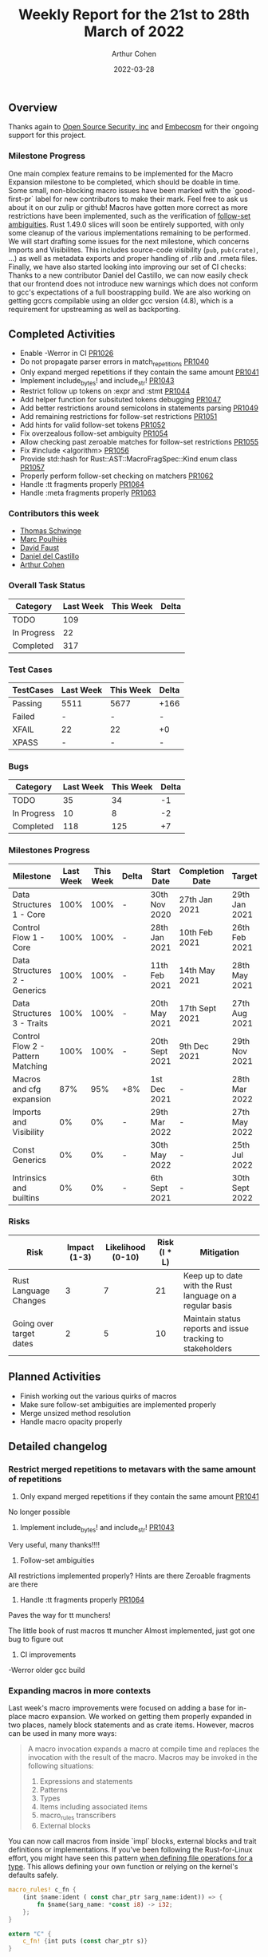 #+title:  Weekly Report for the 21st to 28th March of 2022
#+author: Arthur Cohen
#+date:   2022-03-28

** Overview

Thanks again to [[https://opensrcsec.com/][Open Source Security, inc]] and [[https://www.embecosm.com/][Embecosm]] for their ongoing support for this project.

*** Milestone Progress

One main complex feature remains to be implemented for the Macro Expansion milestone to be completed, which should be doable in time. Some small, non-blocking macro issues have been marked with the `good-first-pr` label for new contributors to make their mark. Feel free to ask us about it on our zulip or github!
Macros have gotten more correct as more restrictions have been implemented, such as the verification of [[https://doc.rust-lang.org/reference/macro-ambiguity.html][follow-set ambiguities]]. Rust 1.49.0 slices will soon be entirely supported, with only some cleanup of the various implementations remaining to be performed. We will start drafting some issues for the next milestone, which concerns Imports and Visibilites. This includes source-code visibility (~pub~, ~pub(crate)~, ...) as well as metadata exports and proper handling of .rlib and .rmeta files.
Finally, we have also started looking into improving our set of CI checks: Thanks to a new contributor Daniel del Castillo, we can now easily check that our frontend does not introduce new warnings which does not conform to gcc's expectations of a full boostrapping build. We are also working on getting gccrs compilable using an older gcc version (4.8), which is a requirement for upstreaming as well as backporting.

** Completed Activities

- Enable -Werror in CI [[https://github.com/rust-gcc/gccrs/pulls/1026][PR1026]]
- Do not propagate parser errors in match_repetitions [[https://github.com/rust-gcc/gccrs/pulls/1040][PR1040]]
- Only expand merged repetitions if they contain the same amount [[https://github.com/rust-gcc/gccrs/pulls/1041][PR1041]]
- Implement include_bytes! and include_str! [[https://github.com/rust-gcc/gccrs/pulls/1043][PR1043]]
- Restrict follow up tokens on :expr and :stmt [[https://github.com/rust-gcc/gccrs/pulls/1044][PR1044]]
- Add helper function for subsituted tokens debugging [[https://github.com/rust-gcc/gccrs/pulls/1047][PR1047]]
- Add better restrictions around semicolons in statements parsing [[https://github.com/rust-gcc/gccrs/pulls/1049][PR1049]]
- Add remaining restrictions for follow-set restrictions [[https://github.com/rust-gcc/gccrs/pulls/1051][PR1051]]
- Add hints for valid follow-set tokens [[https://github.com/rust-gcc/gccrs/pulls/1052][PR1052]]
- Fix overzealous follow-set ambiguity [[https://github.com/rust-gcc/gccrs/pulls/1054][PR1054]]
- Allow checking past zeroable matches for follow-set restrictions [[https://github.com/rust-gcc/gccrs/pulls/1055][PR1055]]
- Fix #include <algorithm> [[https://github.com/rust-gcc/gccrs/pulls/1056][PR1056]]
- Provide std::hash for Rust::AST::MacroFragSpec::Kind enum class [[https://github.com/rust-gcc/gccrs/pulls/1057][PR1057]]
- Properly perform follow-set checking on matchers [[https://github.com/rust-gcc/gccrs/pulls/1062][PR1062]]
- Handle :tt fragments properly [[https://github.com/rust-gcc/gccrs/pulls/1064][PR1064]]
- Handle :meta fragments properly [[https://github.com/rust-gcc/gccrs/pulls/1063][PR1063]]

*** Contributors this week

- [[https://github.com/tschwinge][Thomas Schwinge]]
- [[https://github.com/dkm][Marc Poulhiès]]
- [[https://github.com/dafaust][David Faust]]
- [[https://github.com/CastilloDel][Daniel del Castillo]]
- [[https://github.com/CohenArthur][Arthur Cohen]]

*** Overall Task Status

| Category    | Last Week | This Week | Delta |
|-------------+-----------+-----------+-------|
| TODO        |       109 |           |       |
| In Progress |        22 |           |       |
| Completed   |       317 |           |       |

*** Test Cases

| TestCases | Last Week | This Week | Delta |
|-----------+-----------+-----------+-------|
| Passing   | 5511      | 5677      | +166  |
| Failed    | -         | -         | -     |
| XFAIL     | 22        | 22        | +0    |
| XPASS     | -         | -         | -     |

*** Bugs

| Category    | Last Week | This Week | Delta |
|-------------+-----------+-----------+-------|
| TODO        |        35 |        34 |    -1 |
| In Progress |        10 |         8 |    -2 |
| Completed   |       118 |       125 |    +7 |

*** Milestones Progress

| Milestone                         | Last Week | This Week | Delta | Start Date     | Completion Date | Target         |
|-----------------------------------+-----------+-----------+-------+----------------+-----------------+----------------|
| Data Structures 1 - Core          |      100% |      100% | -     | 30th Nov 2020  | 27th Jan 2021   | 29th Jan 2021  |
| Control Flow 1 - Core             |      100% |      100% | -     | 28th Jan 2021  | 10th Feb 2021   | 26th Feb 2021  |
| Data Structures 2 - Generics      |      100% |      100% | -     | 11th Feb 2021  | 14th May 2021   | 28th May 2021  |
| Data Structures 3 - Traits        |      100% |      100% | -     | 20th May 2021  | 17th Sept 2021  | 27th Aug 2021  |
| Control Flow 2 - Pattern Matching |      100% |      100% | -     | 20th Sept 2021 | 9th Dec 2021    | 29th Nov 2021  |
| Macros and cfg expansion          |       87% |       95% | +8%   | 1st Dec 2021   | -               | 28th Mar 2022  |
| Imports and Visibility            |        0% |        0% | -     | 29th Mar 2022  | -               | 27th May 2022  |
| Const Generics                    |        0% |        0% | -     | 30th May 2022  | -               | 25th Jul 2022  |
| Intrinsics and builtins           |        0% |        0% | -     | 6th Sept 2021  | -               | 30th Sept 2022 |

*** Risks

| Risk                    | Impact (1-3) | Likelihood (0-10) | Risk (I * L) | Mitigation                                                 |
|-------------------------+--------------+-------------------+--------------+------------------------------------------------------------|
| Rust Language Changes   |            3 |                 7 |           21 | Keep up to date with the Rust language on a regular basis  |
| Going over target dates |            2 |                 5 |           10 | Maintain status reports and issue tracking to stakeholders |


** Planned Activities

- Finish working out the various quirks of macros
- Make sure follow-set ambiguities are implemented properly
- Merge unsized method resolution
- Handle macro opacity properly

** Detailed changelog

*** Restrict merged repetitions to metavars with the same amount of repetitions

1. Only expand merged repetitions if they contain the same amount [[https://github.com/rust-gcc/gccrs/pulls/1041][PR1041]]

No longer possible

2. Implement include_bytes! and include_str! [[https://github.com/rust-gcc/gccrs/pulls/1043][PR1043]]

Very useful, many thanks!!!!

3. Follow-set ambiguities

All restrictions implemented properly?
Hints are there
Zeroable fragments are there

4. Handle :tt fragments properly [[https://github.com/rust-gcc/gccrs/pulls/1064][PR1064]]

Paves the way for tt munchers!

The little book of rust macros tt muncher
Almost implemented, just got one bug to figure out

5. CI improvements

-Werror
older gcc build

*** Expanding macros in more contexts

Last week's macro improvements were focused on adding a base for in-place macro expansion. We worked on getting them properly expanded in two places, namely block statements and as crate items. However, macros can be used in many more ways:

#+BEGIN_QUOTE
A macro invocation expands a macro at compile time and replaces the invocation with the result of the macro. Macros may be invoked in the following situations:
   1. Expressions and statements
   2. Patterns
   3. Types
   4. Items including associated items
   5. macro_rules transcribers
   6. External blocks
#+END_QUOTE

You can now call macros from inside `impl` blocks, external blocks and trait definitions or implementations. If you've been following the Rust-for-Linux effort, you might have seen this pattern [[https://github.com/Rust-for-Linux/linux/blob/486c2cde073e5d91d78f85d0adf9a911dd6775fa/samples/rust/rust_miscdev.rs#L58][when defining file operations for a type]]. This allows defining your own function or relying on the kernel's defaults safely.

#+BEGIN_SRC rust
macro_rules! c_fn {
    (int $name:ident ( const char_ptr $arg_name:ident)) => {
        fn $name($arg_name: *const i8) -> i32;
    };
}

extern "C" {
    c_fn! {int puts (const char_ptr s)}
}

macro_rules! add_distract_fn {
    () => {
        fn distract() {
            unsafe {
                puts("wait this isn't C\0" as *const str as *const i8);
            }
        }
    };
}

struct Abstract;

impl Abstract {
    add_distract_fn!();
}

macro_rules! require_proc {
    ($fn_name:ident) => {
        fn $fn_name();
    };
}

trait Abstractable {
    require_proc!(extract);
}

macro_rules! extract {
    ($fn_block:block) => {
        fn extract() $fn_block
    }
}

impl Abstractable for Abstract {
    extract! {{ Abstract::distract(); }}
}
#+END_SRC

*** Relaxed parsing rules in macro definitions and invocations

To improve usability, parsing rules when expanding macro nodes are a little more relaxed. As an example, this is completely valid rust code:

#+BEGIN_SRC rust
macro_rules! take_stmt {
    ($s:stmt) => {
        $s
    };
}

fn f() -> i32 {
    16
}

macro_rules! expand_to_stmt_or_expr {
    () => {
        f()
    };
}

fn main() {
    take_stmt!(let a1 = 15);

    let a2 = {
        expand_to_stmt_or_expr!(); // f is called as an expression-statement
        expand_to_stmt_or_expr!() // f is called as a tail expression
    };
}

#+END_SRC

This is now handled properly and makes for prettier macros and invocations, and avoids the necessity of adding extra semicolons in some cases.
